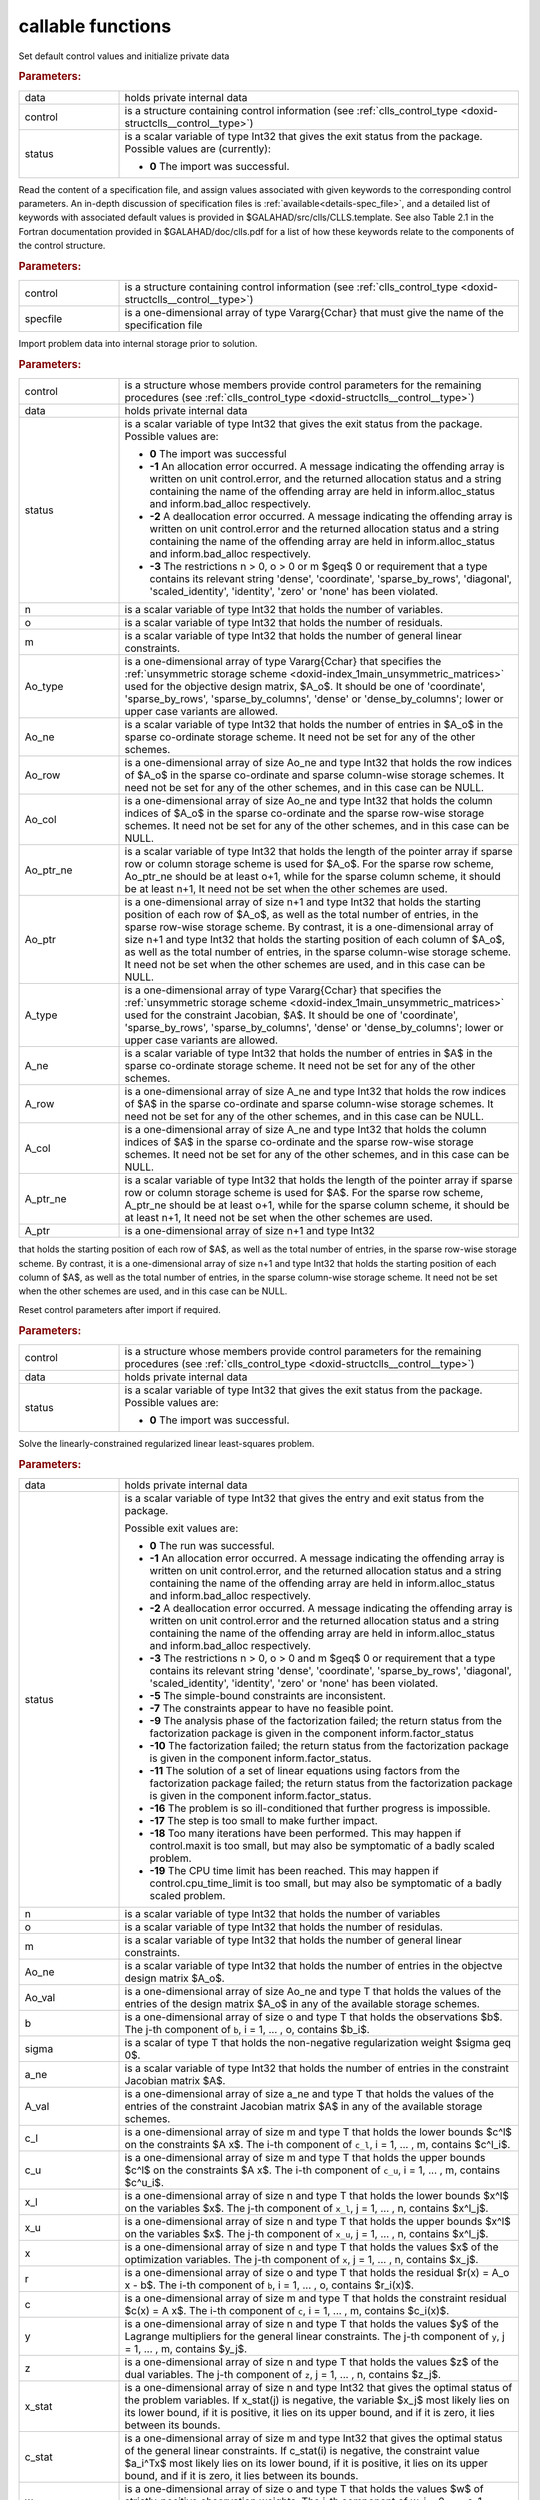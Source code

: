 callable functions
------------------

.. index:: pair: function; clls_initialize
.. _doxid-galahad__clls_8h_1a782387ad9cccc5f2e2da9df9016fb923:

.. ref-code-block:: julia
	:class: doxyrest-title-code-block

        function clls_initialize(data, control, status)

Set default control values and initialize private data

.. rubric:: Parameters:

.. list-table::
	:widths: 20 80

	*
		- data

		- holds private internal data

	*
		- control

		- is a structure containing control information (see :ref:`clls_control_type <doxid-structclls__control__type>`)

	*
		- status

		- is a scalar variable of type Int32 that gives the exit
		  status from the package. Possible values are
		  (currently):

		  * **0**
                    The import was successful.

.. index:: pair: function; clls_read_specfile
.. _doxid-galahad__clls_8h_1ade439e5e06c2852fcb089bb39a667a74:

.. ref-code-block:: julia
	:class: doxyrest-title-code-block

        function clls_read_specfile(control, specfile)

Read the content of a specification file, and assign values associated
with given keywords to the corresponding control parameters.
An in-depth discussion of specification files is 
:ref:`available<details-spec_file>`, and a detailed list of keywords 
with associated default values is provided in \$GALAHAD/src/clls/CLLS.template. 
See also Table 2.1 in the Fortran documentation provided in 
\$GALAHAD/doc/clls.pdf for a list of how these keywords relate to the 
components of the control structure.

.. rubric:: Parameters:

.. list-table::
        :widths: 20 80

        *
                - control

                - is a structure containing control information (see :ref:`clls_control_type <doxid-structclls__control__type>`)

        *
                - specfile

                - is a one-dimensional array of type Vararg{Cchar} that must give the name of the specification file

.. index:: pair: function; clls_import
.. _doxid-galahad__clls_8h_1a6a2be17b6f871df80bbac93940b83af3:

.. ref-code-block:: julia
        :class: doxyrest-title-code-block

        function clls_import(control, data, status, n, o, m, 
                             Ao_type, Ao_ne, Ao_row, Ao_col, Ao_ptr_ne, Ao_ptr, 
                             A_type, A_ne, A_row, A_col, A_ptr_ne, A_ptr)

Import problem data into internal storage prior to solution.


.. rubric:: Parameters:

.. list-table::
        :widths: 20 80

        *
                - control

                - is a structure whose members provide control parameters for the remaining procedures (see :ref:`clls_control_type <doxid-structclls__control__type>`)

        *
                - data

                - holds private internal data

        *
                - status

                - is a scalar variable of type Int32 that gives the exit
                  status from the package. Possible values are:

                  * **0**
                    The import was successful

                  * **-1**
                    An allocation error occurred. A message indicating
                    the offending array is written on unit
                    control.error, and the returned allocation status
                    and a string containing the name of the offending
                    array are held in inform.alloc_status and
                    inform.bad_alloc respectively.

                  * **-2**
                    A deallocation error occurred. A message indicating
                    the offending array is written on unit control.error
                    and the returned allocation status and a string
                    containing the name of the offending array are held
                    in inform.alloc_status and inform.bad_alloc
                    respectively.

                  * **-3**
                    The restrictions n > 0, o > 0 or m $\geq$ 0 or requirement 
                    that a type contains its relevant string 'dense',
                    'coordinate', 'sparse_by_rows', 'diagonal',
                    'scaled_identity', 'identity', 'zero' or 'none' has
                    been violated.

        *
                - n

                - is a scalar variable of type Int32 that holds the number of variables.

        *
                - o

                - is a scalar variable of type Int32 that holds the number of residuals.

        *
                - m

                - is a scalar variable of type Int32 that holds the number of general linear constraints.

        *
                - Ao_type

                - is a one-dimensional array of type Vararg{Cchar} that specifies the :ref:`unsymmetric storage scheme <doxid-index_1main_unsymmetric_matrices>` used for the objective design matrix, $A_o$. It should be one of 'coordinate', 'sparse_by_rows', 'sparse_by_columns', 'dense' or 'dense_by_columns'; lower or upper case variants are allowed.

        *
                - Ao_ne

                - is a scalar variable of type Int32 that holds the number of entries in $A_o$ in the sparse co-ordinate storage scheme. It need not be set for any of the other schemes.

        *
                - Ao_row

                - is a one-dimensional array of size Ao_ne and type Int32 that holds the row indices of $A_o$ in the sparse co-ordinate and sparse column-wise storage schemes. It need not be set for any of the other schemes, and in this case can be NULL.

        *
                - Ao_col

                - is a one-dimensional array of size Ao_ne and type Int32 that holds the column indices of $A_o$ in the sparse co-ordinate and the sparse row-wise storage schemes. It need not be set for any of the other schemes, and in this case can be NULL.

        *
                - Ao_ptr_ne

                - is a scalar variable of type Int32 that holds the length of the pointer array if sparse row or column storage scheme is used for $A_o$. For the sparse row scheme,  Ao_ptr_ne should be at least o+1, while for the sparse column scheme,  it should be at least n+1, It need not be set when the other schemes are used.

        *
                - Ao_ptr

                - is a one-dimensional array of size n+1 and type Int32 that holds the starting position of each row of $A_o$, as well as the total number of entries, in the sparse row-wise storage scheme. By contrast, it is a one-dimensional array of size n+1 and type Int32 that holds the starting position of each column of $A_o$, as well as the total number of entries, in the sparse column-wise storage scheme. It need not be set when the other schemes are used, and in this case can be NULL.

        *
                - A_type

                - is a one-dimensional array of type Vararg{Cchar} that specifies the :ref:`unsymmetric storage scheme <doxid-index_1main_unsymmetric_matrices>` used for the constraint Jacobian, $A$. It should be one of 'coordinate', 'sparse_by_rows', 'sparse_by_columns', 'dense' or 'dense_by_columns'; lower or upper case variants are allowed.

        *
                - A_ne

                - is a scalar variable of type Int32 that holds the number of entries in $A$ in the sparse co-ordinate storage scheme. It need not be set for any of the other schemes.

        *
                - A_row

                - is a one-dimensional array of size A_ne and type Int32 that holds the row indices of $A$ in the sparse co-ordinate and sparse column-wise storage schemes. It need not be set for any of the other schemes, and in this case can be NULL.

        *
                - A_col

                - is a one-dimensional array of size A_ne and type Int32 that holds the column indices of $A$ in the sparse co-ordinate and the sparse row-wise storage schemes. It need not be set for any of the other schemes, and in this case can be NULL.

        *
                - A_ptr_ne

                - is a scalar variable of type Int32 that holds the length of the pointer array if sparse row or column storage scheme is used for $A$. For the sparse row scheme,  A_ptr_ne should be at least o+1, while for the sparse column scheme,  it should be at least n+1, It need not be set when the other schemes are used.

        *
                - A_ptr

                - is a one-dimensional array of size n+1 and type Int32 
that holds the starting position of each row of $A$, as well as the total number of entries, in the sparse row-wise storage scheme. By contrast, it is a one-dimensional array of size n+1 and type Int32 that holds the starting position of each column of $A$, as well as the total number of entries, in the sparse column-wise storage scheme. It need not be set when the other schemes are used, and in this case can be NULL.




.. index:: pair: function; clls_reset_control
.. _doxid-galahad__clls_8h_1a9f7ccb0cffa909a2be7556edda430190:

.. ref-code-block:: julia
        :class: doxyrest-title-code-block

        function clls_reset_control(control, data, status)

Reset control parameters after import if required.

.. rubric:: Parameters:

.. list-table::
        :widths: 20 80

        *
                - control

                - is a structure whose members provide control parameters for the remaining procedures (see :ref:`clls_control_type <doxid-structclls__control__type>`)

        *
                - data

                - holds private internal data

        *
                - status

                - is a scalar variable of type Int32 that gives the exit
                  status from the package. Possible values are:

                  * **0**
                    The import was successful.

.. index:: pair: function; clls_solve_clls
.. _doxid-galahad__clls_8h_1ac2d720ee7b719bf63c3fa208d37f1bc1:

.. ref-code-block:: julia
        :class: doxyrest-title-code-block

        function clls_solve_clls(data, status, n, o, m, 
                                 Ao_ne, Ao_val, b, sigma, a_ne, A_val, 
                                 c_l, c_u, x_l, x_u, x, r, c, y, z, 
                                 x_stat, c_stat, w)

Solve the linearly-constrained regularized linear least-squares problem.

.. rubric:: Parameters:

.. list-table::
        :widths: 20 80

        *
                - data

                - holds private internal data

        *
                - status

                - is a scalar variable of type Int32 that gives the
                  entry and exit status from the package.

                  Possible exit values are:

                  * **0**
                    The run was successful.

                  * **-1**
                    An allocation error occurred. A message indicating
                    the offending array is written on unit
                    control.error, and the returned allocation status
                    and a string containing the name of the offending
                    array are held in inform.alloc_status and
                    inform.bad_alloc respectively.

                  * **-2**
                    A deallocation error occurred. A message indicating
                    the offending array is written on unit control.error
                    and the returned allocation status and a string
                    containing the name of the offending array are held
                    in inform.alloc_status and inform.bad_alloc
                    respectively.

                  * **-3**
                    The restrictions n > 0, o > 0 and m $\geq$ 0 or requirement
                    that a type contains its relevant string 'dense',
                    'coordinate', 'sparse_by_rows', 'diagonal',
                    'scaled_identity', 'identity', 'zero' or 'none' has
                    been violated.

                  * **-5**
                    The simple-bound constraints are inconsistent.

                  * **-7**
                    The constraints appear to have no feasible point.

                  * **-9**
                    The analysis phase of the factorization failed; the
                    return status from the factorization package is
                    given in the component inform.factor_status

                  * **-10**
                    The factorization failed; the return status from the
                    factorization package is given in the component
                    inform.factor_status.

                  * **-11**
                    The solution of a set of linear equations using
                    factors from the factorization package failed; the
                    return status from the factorization package is
                    given in the component inform.factor_status.

                  * **-16**
                    The problem is so ill-conditioned that further
                    progress is impossible.

                  * **-17**
                    The step is too small to make further impact.

                  * **-18**
                    Too many iterations have been performed. This may
                    happen if control.maxit is too small, but may also
                    be symptomatic of a badly scaled problem.

                  * **-19**
                    The CPU time limit has been reached. This may happen
                    if control.cpu_time_limit is too small, but may also
                    be symptomatic of a badly scaled problem.

        *
                - n

                - is a scalar variable of type Int32 that holds the number of variables

        *
                - o

                - is a scalar variable of type Int32 that holds the number of residulas.

        *
                - m

                - is a scalar variable of type Int32 that holds the number of general linear constraints.

        *
                - Ao_ne

                - is a scalar variable of type Int32 that holds the number of entries in the objectve design matrix $A_o$.

        *
                - Ao_val

                - is a one-dimensional array of size Ao_ne and type T that holds the values of the entries of the design matrix $A_o$ in any of the available storage schemes.

        *
                - b

                - is a one-dimensional array of size o and type T that holds the observations $b$. The j-th component of ``b``, i = 1, ... , o, contains $b_i$.

        *
                - sigma

                - is a scalar of type T that holds the non-negative regularization weight $\sigma \geq 0$.

        *
                - a_ne

                - is a scalar variable of type Int32 that holds the number of entries in the constraint Jacobian matrix $A$.

        *
                - A_val

                - is a one-dimensional array of size a_ne and type T that holds the values of the entries of the constraint Jacobian matrix $A$ in any of the available storage schemes.

        *
                - c_l

                - is a one-dimensional array of size m and type T that holds the lower bounds $c^l$ on the constraints $A x$. The i-th component of ``c_l``, i = 1, ... , m, contains $c^l_i$.

        *
                - c_u

                - is a one-dimensional array of size m and type T that holds the upper bounds $c^l$ on the constraints $A x$. The i-th component of ``c_u``, i = 1, ... , m, contains $c^u_i$.

        *
                - x_l

                - is a one-dimensional array of size n and type T that holds the lower bounds $x^l$ on the variables $x$. The j-th component of ``x_l``, j = 1, ... , n, contains $x^l_j$.

        *
                - x_u

                - is a one-dimensional array of size n and type T that holds the upper bounds $x^l$ on the variables $x$. The j-th component of ``x_u``, j = 1, ... , n, contains $x^l_j$.

        *
                - x

                - is a one-dimensional array of size n and type T that holds the values $x$ of the optimization variables. The j-th component of ``x``, j = 1, ... , n, contains $x_j$.

        *
                - r

                - is a one-dimensional array of size o and type T that holds the residual $r(x) = A_o x - b$. The i-th component of ``b``, i = 1, ... , o, contains $r_i(x)$.

        *
                - c

                - is a one-dimensional array of size m and type T that holds the constraint residual $c(x) = A x$. The i-th component of ``c``, i = 1, ... , m, contains $c_i(x)$.

        *
                - y

                - is a one-dimensional array of size n and type T that holds the values $y$ of the Lagrange multipliers for the general linear constraints. The j-th component of ``y``, j = 1, ... , m, contains $y_j$.

        *
                - z

                - is a one-dimensional array of size n and type T that holds the values $z$ of the dual variables. The j-th component of ``z``, j = 1, ... , n, contains $z_j$.

        *
                - x_stat

                - is a one-dimensional array of size n and type Int32 that gives the optimal status of the problem variables. If x_stat(j) is negative, the variable $x_j$ most likely lies on its lower bound, if it is positive, it lies on its upper bound, and if it is zero, it lies between its bounds.

        *
                - c_stat

                - is a one-dimensional array of size m and type Int32 that gives the optimal status of the general linear constraints. If c_stat(i) is negative, the constraint value $a_i^Tx$ most likely lies on its lower bound, if it is positive, it lies on its upper bound, and if it is zero, it lies between its bounds.

        *
                - w

                - is a one-dimensional array of size o and type T that holds the values $w$ of strictly-positive observation weights. The i-th component of w, i = 0, ... , o-1, contains $w_i$. If the weights are all one, w can be set to NULL.


.. index:: pair: function; clls_information
.. _doxid-galahad__clls_8h_1adfb7589696e4e07fdb65f02bc42c5daf:

.. ref-code-block:: julia
        :class: doxyrest-title-code-block

        function clls_information(data, inform, status)

Provides output information

.. rubric:: Parameters:

.. list-table::
        :widths: 20 80

        *
                - data

                - holds private internal data

        *
                - inform

                - is a structure containing output information (see :ref:`clls_inform_type <doxid-structclls__inform__type>`)

        *
                - status

                - is a scalar variable of type Int32 that gives the exit
                  status from the package. Possible values are
                  (currently):

                  * **0**
                    The values were recorded successfully

.. index:: pair: function; clls_terminate
.. _doxid-galahad__clls_8h_1a84e12e9e546f51762d305333dce68e2b:

.. ref-code-block:: julia
        :class: doxyrest-title-code-block

        function clls_terminate(data, control, inform)

Deallocate all internal private storage

.. rubric:: Parameters:

.. list-table::
	:widths: 20 80

	*
		- data

		- holds private internal data

	*
		- control

		- is a structure containing control information (see :ref:`clls_control_type <doxid-structclls__control__type>`)

	*
		- inform

		- is a structure containing output information (see :ref:`clls_inform_type <doxid-structclls__inform__type>`)
